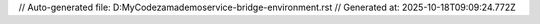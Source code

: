 // Auto-generated file: D:\MyCode\zama\demo\service-bridge-environment.rst
// Generated at: 2025-10-18T09:09:24.772Z